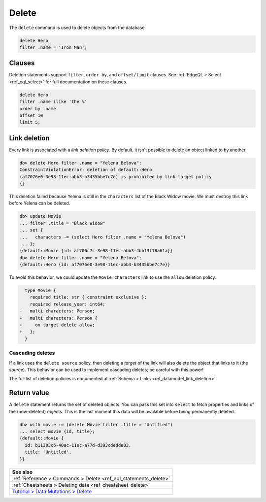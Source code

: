 .. _ref_eql_delete:

Delete
======

The ``delete`` command is used to delete objects from the database.

.. code-block:: edgeql

  delete Hero
  filter .name = 'Iron Man';

Clauses
-------

Deletion statements support ``filter``, ``order by``, and ``offset/limit``
clauses. See :ref:`EdgeQL > Select <ref_eql_select>` for full documentation
on these clauses.

.. code-block:: edgeql

  delete Hero
  filter .name ilike 'the %'
  order by .name
  offset 10
  limit 5;

Link deletion
-------------

Every link is associated with a *link deletion policy*. By default, it isn't
possible to delete an object linked to by another.

.. code-block:: edgeql-repl

  db> delete Hero filter .name = "Yelena Belova";
  ConstraintViolationError: deletion of default::Hero
  (af7076e0-3e98-11ec-abb3-b3435bbe7c7e) is prohibited by link target policy
  {}

This deletion failed because Yelena is still in the ``characters`` list of
the Black Widow movie. We must destroy this link before Yelena can be
deleted.

.. code-block:: edgeql-repl

  db> update Movie
  ... filter .title = "Black Widow"
  ... set {
  ...   characters -= (select Hero filter .name = "Yelena Belova")
  ... };
  {default::Movie {id: af706c7c-3e98-11ec-abb3-4bbf3f18a61a}}
  db> delete Hero filter .name = "Yelena Belova";
  {default::Hero {id: af7076e0-3e98-11ec-abb3-b3435bbe7c7e}}

To avoid this behavior, we could update the ``Movie.characters`` link to use
the ``allow`` deletion policy.

.. code-block:: sdl-diff
  :version-lt: 3.0

    type Movie {
      required property title -> str { constraint exclusive };
      required property release_year -> int64;
  -   multi link characters -> Person;
  +   multi link characters -> Person {
  +     on target delete allow;
  +   };
    }


.. code-block:: sdl-diff

    type Movie {
      required title: str { constraint exclusive };
      required release_year: int64;
  -   multi characters: Person;
  +   multi characters: Person {
  +     on target delete allow;
  +   };
    }


Cascading deletes
^^^^^^^^^^^^^^^^^

If a link uses the ``delete source`` policy, then deleting a *target* of the
link will also delete the object that links to it (the *source*). This behavior
can be used to implement cascading deletes; be careful with this power!

The full list of deletion policies is documented at :ref:`Schema > Links
<ref_datamodel_link_deletion>`.

Return value
------------

A ``delete`` statement returns the set of deleted objects. You can pass this
set into ``select`` to fetch properties and links of the (now-deleted)
objects. This is the last moment this data will be available before being
permanently deleted.

.. code-block:: edgeql-repl

  db> with movie := (delete Movie filter .title = "Untitled")
  ... select movie {id, title};
  {default::Movie {
    id: b11303c6-40ac-11ec-a77d-d393cdedde83,
    title: 'Untitled',
  }}

.. list-table::
  :class: seealso

  * - **See also**
  * - :ref:`Reference > Commands > Delete <ref_eql_statements_delete>`
  * - :ref:`Cheatsheets > Deleting data <ref_cheatsheet_delete>`
  * - `Tutorial > Data Mutations > Delete
      </tutorial/data-mutations/delete>`_
